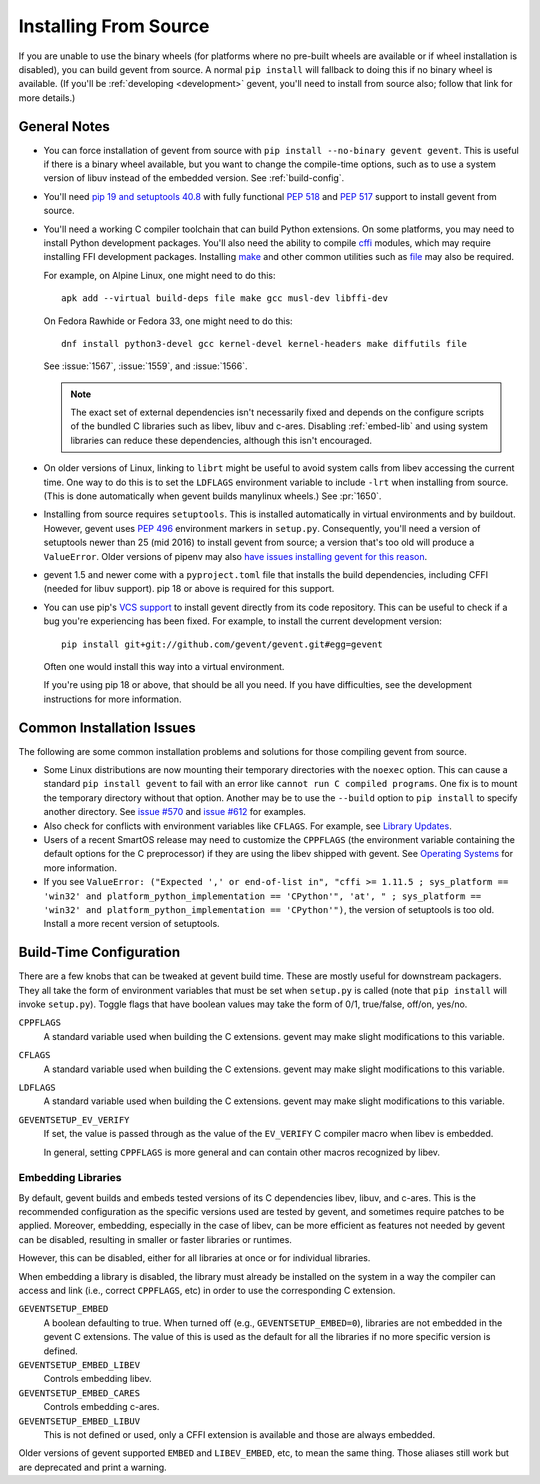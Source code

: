 ========================
 Installing From Source
========================

If you are unable to use the binary wheels (for platforms where no
pre-built wheels are available or if wheel installation is disabled),
you can build gevent from source. A normal ``pip install`` will
fallback to doing this if no binary wheel is available. (If you'll be
:ref:`developing <development>` gevent, you'll need to install from
source also; follow that link for more details.)


General Notes
=============

- You can force installation of gevent from source with ``pip
  install --no-binary gevent gevent``. This is useful if there is a
  binary wheel available, but you want to change the compile-time
  options, such as to use a system version of libuv instead of the
  embedded version. See :ref:`build-config`.

- You'll need `pip 19 and setuptools 40.8
  <https://pip.pypa.io/en/stable/reference/pip/#pep-517-and-518-support>`_
  with fully functional :pep:`518` and :pep:`517` support to install
  gevent from source.

- You'll need a working C compiler toolchain that can build Python
  extensions. On some platforms, you may need to install Python
  development packages. You'll also need the ability to compile `cffi
  <https://pypi.org/project/cffi/>`_ modules, which may require
  installing FFI development packages. Installing `make
  <https://en.wikipedia.org/wiki/Make_(software)>`_ and other common
  utilities such as `file
  <https://en.wikipedia.org/wiki/File_(command)>`_ may also be
  required.

  For example, on Alpine Linux, one might need to do this::

     apk add --virtual build-deps file make gcc musl-dev libffi-dev

  On Fedora Rawhide or Fedora 33, one might need to do this::

     dnf install python3-devel gcc kernel-devel kernel-headers make diffutils file

  See :issue:`1567`, :issue:`1559`, and :issue:`1566`.

  .. note::

     The exact set of external dependencies isn't necessarily fixed
     and depends on the configure scripts of the bundled C libraries
     such as libev, libuv and c-ares. Disabling :ref:`embed-lib` and
     using system libraries can reduce these dependencies, although
     this isn't encouraged.

- On older versions of Linux, linking to ``librt`` might be useful to
  avoid system calls from libev accessing the current time. One way to
  do this is to set the ``LDFLAGS`` environment variable to include
  ``-lrt`` when installing from source. (This is done automatically
  when gevent builds manylinux wheels.) See :pr:`1650`.

- Installing from source requires ``setuptools``. This is installed
  automatically in virtual environments and by buildout. However,
  gevent uses :pep:`496` environment markers in ``setup.py``.
  Consequently, you'll need a version of setuptools newer than 25
  (mid 2016) to install gevent from source; a version that's too old
  will produce a ``ValueError``. Older versions of pipenv may also
  `have issues installing gevent for this reason
  <https://github.com/pypa/pipenv/issues/2113>`_.

- gevent 1.5 and newer come with a ``pyproject.toml`` file that
  installs the build dependencies, including CFFI (needed for libuv
  support). pip 18 or above is required for this support.

- You can use pip's `VCS support
  <https://pip.pypa.io/en/stable/reference/pip_install/#vcs-support>`_
  to install gevent directly from its code repository. This can be
  useful to check if a bug you're experiencing has been fixed. For
  example, to install the current development version::

    pip install git+git://github.com/gevent/gevent.git#egg=gevent

  Often one would install this way into a virtual environment.

  If you're using pip 18 or above, that should be all you need. If you
  have difficulties, see the development instructions for more information.


Common Installation Issues
==========================

The following are some common installation problems and solutions for
those compiling gevent from source.

- Some Linux distributions are now mounting their temporary
  directories with the ``noexec`` option. This can cause a standard
  ``pip install gevent`` to fail with an error like ``cannot run C
  compiled programs``. One fix is to mount the temporary directory
  without that option. Another may be to use the ``--build`` option to
  ``pip install`` to specify another directory. See `issue #570
  <https://github.com/gevent/gevent/issues/570>`_ and `issue #612
  <https://github.com/gevent/gevent/issues/612>`_ for examples.

- Also check for conflicts with environment variables like ``CFLAGS``.
  For example, see `Library Updates
  <http://www.gevent.org/whatsnew_1_1.html#library-updates-label>`_.

- Users of a recent SmartOS release may need to customize the
  ``CPPFLAGS`` (the environment variable containing the default
  options for the C preprocessor) if they are using the libev shipped
  with gevent. See `Operating Systems
  <http://www.gevent.org/whatsnew_1_1.html#operating-systems-label>`_
  for more information.

- If you see ``ValueError: ("Expected ',' or end-of-list in", "cffi >=
  1.11.5 ; sys_platform == 'win32' and platform_python_implementation
  == 'CPython'", 'at', " ; sys_platform == 'win32' and
  platform_python_implementation == 'CPython'")``, the version of
  setuptools is too old. Install a more recent version of setuptools.

.. _build-config:

Build-Time Configuration
========================

There are a few knobs that can be tweaked at gevent build time. These
are mostly useful for downstream packagers. They all take the form of
environment variables that must be set when ``setup.py`` is called
(note that ``pip install`` will invoke ``setup.py``). Toggle flags
that have boolean values may take the form of 0/1, true/false, off/on,
yes/no.

``CPPFLAGS``
  A standard variable used when building the C extensions. gevent may
  make slight modifications to this variable.
``CFLAGS``
  A standard variable used when building the C extensions. gevent may
  make slight modifications to this variable.
``LDFLAGS``
  A standard variable used when building the C extensions. gevent may
  make slight modifications to this variable.
``GEVENTSETUP_EV_VERIFY``
  If set, the value is passed through as the value of the
  ``EV_VERIFY`` C compiler macro when libev is embedded.

  In general, setting ``CPPFLAGS`` is more general and can contain
  other macros recognized by libev.

.. _embed-lib:

Embedding Libraries
-------------------

By default, gevent builds and embeds tested versions of its C
dependencies libev, libuv, and c-ares. This is the recommended
configuration as the specific versions used are tested by gevent, and
sometimes require patches to be applied. Moreover, embedding,
especially in the case of libev, can be more efficient as features not
needed by gevent can be disabled, resulting in smaller or faster
libraries or runtimes.

However, this can be disabled, either for all libraries at once or for
individual libraries.

When embedding a library is disabled, the library must already be
installed on the system in a way the compiler can access and link
(i.e., correct ``CPPFLAGS``, etc) in order to use the corresponding C
extension.

``GEVENTSETUP_EMBED``
  A boolean defaulting to true. When turned off (e.g.,
  ``GEVENTSETUP_EMBED=0``), libraries are not embedded in the gevent C
  extensions. The value of this is used as the default for all the
  libraries if no more specific version is defined.
``GEVENTSETUP_EMBED_LIBEV``
  Controls embedding libev.
``GEVENTSETUP_EMBED_CARES``
  Controls embedding c-ares.
``GEVENTSETUP_EMBED_LIBUV``
  This is not defined or used, only a CFFI extension is available and
  those are always embedded.

Older versions of gevent supported ``EMBED`` and ``LIBEV_EMBED``, etc,
to mean the same thing. Those aliases still work but are deprecated
and print a warning.

